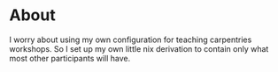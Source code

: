 * About
I worry about using my own configuration for teaching carpentries workshops.
So I set up my own little nix derivation to contain only what most other participants will have.
